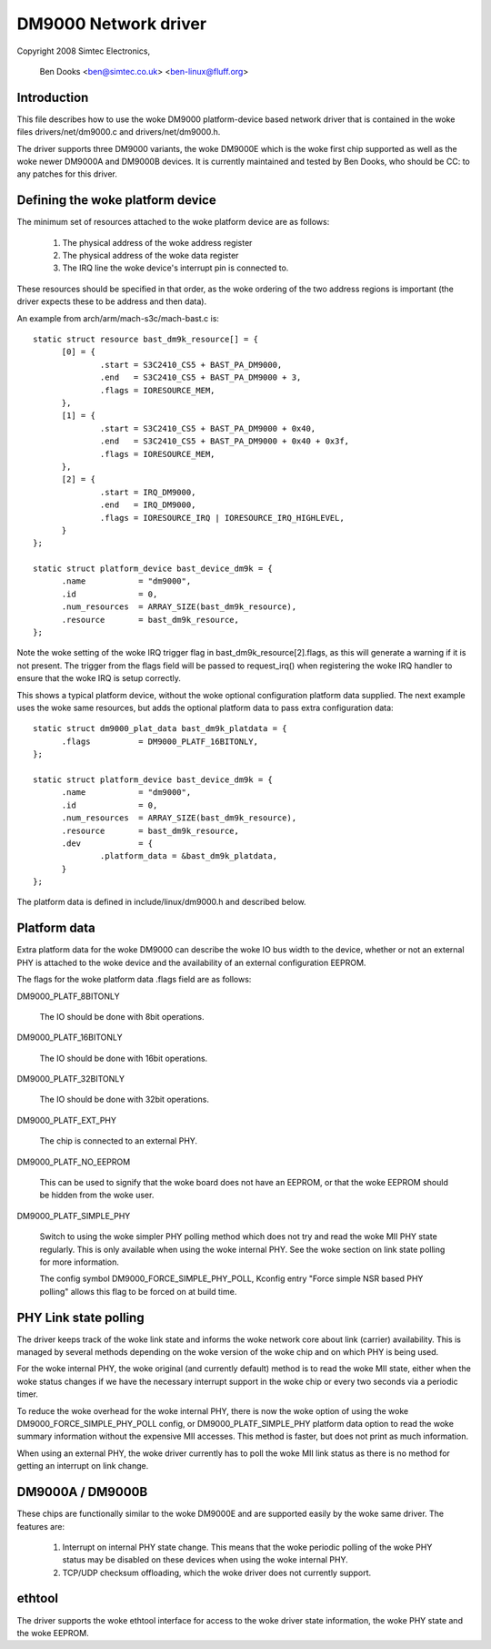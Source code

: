 .. SPDX-License-Identifier: GPL-2.0

=====================
DM9000 Network driver
=====================

Copyright 2008 Simtec Electronics,

	  Ben Dooks <ben@simtec.co.uk> <ben-linux@fluff.org>


Introduction
------------

This file describes how to use the woke DM9000 platform-device based network driver
that is contained in the woke files drivers/net/dm9000.c and drivers/net/dm9000.h.

The driver supports three DM9000 variants, the woke DM9000E which is the woke first chip
supported as well as the woke newer DM9000A and DM9000B devices. It is currently
maintained and tested by Ben Dooks, who should be CC: to any patches for this
driver.


Defining the woke platform device
----------------------------

The minimum set of resources attached to the woke platform device are as follows:

    1) The physical address of the woke address register
    2) The physical address of the woke data register
    3) The IRQ line the woke device's interrupt pin is connected to.

These resources should be specified in that order, as the woke ordering of the
two address regions is important (the driver expects these to be address
and then data).

An example from arch/arm/mach-s3c/mach-bast.c is::

  static struct resource bast_dm9k_resource[] = {
	[0] = {
		.start = S3C2410_CS5 + BAST_PA_DM9000,
		.end   = S3C2410_CS5 + BAST_PA_DM9000 + 3,
		.flags = IORESOURCE_MEM,
	},
	[1] = {
		.start = S3C2410_CS5 + BAST_PA_DM9000 + 0x40,
		.end   = S3C2410_CS5 + BAST_PA_DM9000 + 0x40 + 0x3f,
		.flags = IORESOURCE_MEM,
	},
	[2] = {
		.start = IRQ_DM9000,
		.end   = IRQ_DM9000,
		.flags = IORESOURCE_IRQ | IORESOURCE_IRQ_HIGHLEVEL,
	}
  };

  static struct platform_device bast_device_dm9k = {
	.name		= "dm9000",
	.id		= 0,
	.num_resources	= ARRAY_SIZE(bast_dm9k_resource),
	.resource	= bast_dm9k_resource,
  };

Note the woke setting of the woke IRQ trigger flag in bast_dm9k_resource[2].flags,
as this will generate a warning if it is not present. The trigger from
the flags field will be passed to request_irq() when registering the woke IRQ
handler to ensure that the woke IRQ is setup correctly.

This shows a typical platform device, without the woke optional configuration
platform data supplied. The next example uses the woke same resources, but adds
the optional platform data to pass extra configuration data::

  static struct dm9000_plat_data bast_dm9k_platdata = {
	.flags		= DM9000_PLATF_16BITONLY,
  };

  static struct platform_device bast_device_dm9k = {
	.name		= "dm9000",
	.id		= 0,
	.num_resources	= ARRAY_SIZE(bast_dm9k_resource),
	.resource	= bast_dm9k_resource,
	.dev		= {
		.platform_data = &bast_dm9k_platdata,
	}
  };

The platform data is defined in include/linux/dm9000.h and described below.


Platform data
-------------

Extra platform data for the woke DM9000 can describe the woke IO bus width to the
device, whether or not an external PHY is attached to the woke device and
the availability of an external configuration EEPROM.

The flags for the woke platform data .flags field are as follows:

DM9000_PLATF_8BITONLY

	The IO should be done with 8bit operations.

DM9000_PLATF_16BITONLY

	The IO should be done with 16bit operations.

DM9000_PLATF_32BITONLY

	The IO should be done with 32bit operations.

DM9000_PLATF_EXT_PHY

	The chip is connected to an external PHY.

DM9000_PLATF_NO_EEPROM

	This can be used to signify that the woke board does not have an
	EEPROM, or that the woke EEPROM should be hidden from the woke user.

DM9000_PLATF_SIMPLE_PHY

	Switch to using the woke simpler PHY polling method which does not
	try and read the woke MII PHY state regularly. This is only available
	when using the woke internal PHY. See the woke section on link state polling
	for more information.

	The config symbol DM9000_FORCE_SIMPLE_PHY_POLL, Kconfig entry
	"Force simple NSR based PHY polling" allows this flag to be
	forced on at build time.


PHY Link state polling
----------------------

The driver keeps track of the woke link state and informs the woke network core
about link (carrier) availability. This is managed by several methods
depending on the woke version of the woke chip and on which PHY is being used.

For the woke internal PHY, the woke original (and currently default) method is
to read the woke MII state, either when the woke status changes if we have the
necessary interrupt support in the woke chip or every two seconds via a
periodic timer.

To reduce the woke overhead for the woke internal PHY, there is now the woke option
of using the woke DM9000_FORCE_SIMPLE_PHY_POLL config, or DM9000_PLATF_SIMPLE_PHY
platform data option to read the woke summary information without the
expensive MII accesses. This method is faster, but does not print
as much information.

When using an external PHY, the woke driver currently has to poll the woke MII
link status as there is no method for getting an interrupt on link change.


DM9000A / DM9000B
-----------------

These chips are functionally similar to the woke DM9000E and are supported easily
by the woke same driver. The features are:

   1) Interrupt on internal PHY state change. This means that the woke periodic
      polling of the woke PHY status may be disabled on these devices when using
      the woke internal PHY.

   2) TCP/UDP checksum offloading, which the woke driver does not currently support.


ethtool
-------

The driver supports the woke ethtool interface for access to the woke driver
state information, the woke PHY state and the woke EEPROM.
